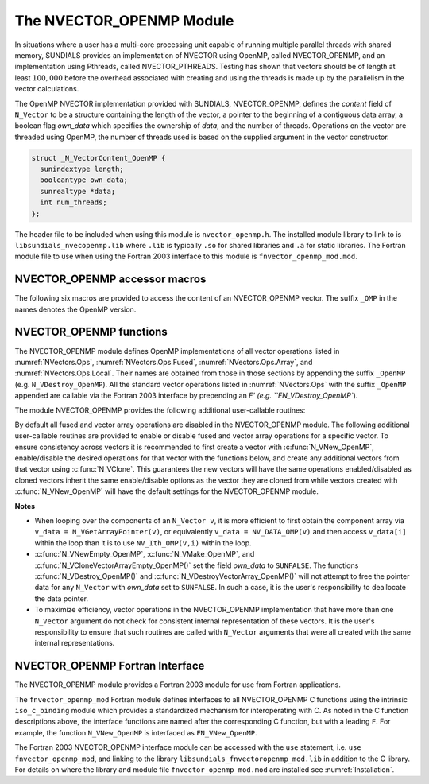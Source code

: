 ..
   Programmer(s): Daniel R. Reynolds @ SMU
   ----------------------------------------------------------------
   SUNDIALS Copyright Start
   Copyright (c) 2002-2023, Lawrence Livermore National Security
   and Southern Methodist University.
   All rights reserved.

   See the top-level LICENSE and NOTICE files for details.

   SPDX-License-Identifier: BSD-3-Clause
   SUNDIALS Copyright End
   ----------------------------------------------------------------

.. _NVectors.OpenMP:

The NVECTOR_OPENMP Module
=========================

In situations where a user has a multi-core processing unit capable of
running multiple parallel threads with shared memory, SUNDIALS provides
an implementation of NVECTOR using OpenMP, called NVECTOR_OPENMP, and
an implementation using Pthreads, called NVECTOR_PTHREADS. Testing has
shown that vectors should be of length at least :math:`100,000` before
the overhead associated with creating and using the threads is made up
by the parallelism in the vector calculations.

The OpenMP NVECTOR implementation provided with SUNDIALS,
NVECTOR_OPENMP, defines the *content* field of ``N_Vector`` to be a structure
containing the length of the vector, a pointer to the beginning of a contiguous
data array, a boolean flag *own_data* which specifies the ownership of
*data*, and the number of threads.  Operations on the vector are
threaded using OpenMP, the number of threads used is based on the
supplied argument in the vector constructor.

.. code-block:: c

   struct _N_VectorContent_OpenMP {
     sunindextype length;
     booleantype own_data;
     sunrealtype *data;
     int num_threads;
   };

The header file to be included when using this module is ``nvector_openmp.h``.
The installed module library to link to is
``libsundials_nvecopenmp.lib`` where ``.lib`` is typically ``.so`` for shared libraries and ``.a``
for static libraries.
The Fortran module file to use when using the Fortran 2003 interface to
this module is ``fnvector_openmp_mod.mod``.


NVECTOR_OPENMP accessor macros
-----------------------------------

The following six macros are provided to access the content of an NVECTOR_OPENMP
vector. The suffix ``_OMP`` in the names denotes the OpenMP version.


.. c:macro:: NV_CONTENT_OMP(v)

   This macro gives access to the contents of the OpenMP vector
   ``N_Vector`` *v*.

   The assignment ``v_cont = NV_CONTENT_OMP(v)`` sets ``v_cont`` to be
   a pointer to the OpenMP ``N_Vector`` content structure.

   Implementation:

   .. code-block:: c

      #define NV_CONTENT_OMP(v) ( (N_VectorContent_OpenMP)(v->content) )


.. c:macro:: NV_OWN_DATA_OMP(v)

   Access the *own_data* component of the OpenMP ``N_Vector`` *v*.

   Implementation:

   .. code-block:: c

      #define NV_OWN_DATA_OMP(v) ( NV_CONTENT_OMP(v)->own_data )


.. c:macro:: NV_DATA_OMP(v)

   The assignment ``v_data = NV_DATA_OMP(v)`` sets ``v_data`` to be a
   pointer to the first component of the *data* for the ``N_Vector``
   ``v``.

   Similarly, the assignment ``NV_DATA_OMP(v) = v_data`` sets the component
   array of ``v`` to be ``v_data`` by storing the pointer ``v_data``.

   Implementation:

   .. code-block:: c

      #define NV_DATA_OMP(v) ( NV_CONTENT_OMP(v)->data )


.. c:macro:: NV_LENGTH_OMP(v)

   Access the *length* component of the OpenMP ``N_Vector`` *v*.

   The assignment ``v_len = NV_LENGTH_OMP(v)`` sets ``v_len`` to be the
   *length* of ``v``. On the other hand, the call ``NV_LENGTH_OMP(v) =
   len_v`` sets the *length* of ``v`` to be ``len_v``.

   Implementation:

   .. code-block:: c

      #define NV_LENGTH_OMP(v) ( NV_CONTENT_OMP(v)->length )


.. c:macro:: NV_NUM_THREADS_OMP(v)

   Access the *num_threads* component of the OpenMP ``N_Vector`` *v*.

   The assignment ``v_threads = NV_NUM_THREADS_OMP(v)`` sets
   ``v_threads`` to be the *num_threads* of ``v``. On the other hand,
   the call ``NV_NUM_THREADS_OMP(v) = num_threads_v`` sets the
   *num_threads* of ``v`` to be ``num_threads_v``.

   Implementation:

   .. code-block:: c

      #define NV_NUM_THREADS_OMP(v) ( NV_CONTENT_OMP(v)->num_threads )


.. c:macro:: NV_Ith_OMP(v,i)

   This macro gives access to the individual components of the *data*
   array of an ``N_Vector``, using standard 0-based C indexing.

   The assignment ``r = NV_Ith_OMP(v,i)`` sets ``r`` to be the value of
   the ``i``-th component of ``v``.

   The assignment ``NV_Ith_OMP(v,i) = r`` sets the value of the ``i``-th
   component of ``v`` to be ``r``.

   Here ``i`` ranges from 0 to :math:`n-1` for a vector of length
   :math:`n`.

   Implementation:

   .. code-block:: c

      #define NV_Ith_OMP(v,i) ( NV_DATA_OMP(v)[i] )



NVECTOR_OPENMP functions
-----------------------------------

The NVECTOR_OPENMP module defines OpenMP implementations of all vector
operations listed in :numref:`NVectors.Ops`,
:numref:`NVectors.Ops.Fused`, :numref:`NVectors.Ops.Array`, and
:numref:`NVectors.Ops.Local`.  Their names are obtained from those in
those sections by appending the suffix ``_OpenMP``
(e.g. ``N_VDestroy_OpenMP``).  All the standard vector operations
listed in :numref:`NVectors.Ops` with the suffix ``_OpenMP``
appended are callable via the Fortran 2003 interface by prepending an
`F' (e.g. ``FN_VDestroy_OpenMP``).

The module NVECTOR_OPENMP provides the following additional user-callable routines:


.. c:function:: N_Vector N_VNew_OpenMP(sunindextype vec_length, int num_threads, SUNContext sunctx)

   This function creates and allocates memory for a OpenMP
   ``N_Vector``. Arguments are the vector length and number of threads.


.. c:function:: N_Vector N_VNewEmpty_OpenMP(sunindextype vec_length, int num_threads, SUNContext sunctx)

   This function creates a new OpenMP ``N_Vector`` with an empty
   (``NULL``) data array.


.. c:function:: N_Vector N_VMake_OpenMP(sunindextype vec_length, sunrealtype* v_data, int num_threads, SUNContext sunctx)

   This function creates and allocates memory for a OpenMP vector with
   user-provided data array, *v_data*.

   (This function does *not* allocate memory for ``v_data`` itself.)


.. c:function:: void N_VPrint_OpenMP(N_Vector v)

   This function prints the content of an OpenMP vector to ``stdout``.


.. c:function:: void N_VPrintFile_OpenMP(N_Vector v, FILE *outfile)

   This function prints the content of an OpenMP vector to ``outfile``.


By default all fused and vector array operations are disabled in the NVECTOR_OPENMP
module. The following additional user-callable routines are provided to
enable or disable fused and vector array operations for a specific vector. To
ensure consistency across vectors it is recommended to first create a vector
with :c:func:`N_VNew_OpenMP`, enable/disable the desired operations for that vector
with the functions below, and create any additional vectors from that vector
using :c:func:`N_VClone`. This guarantees the new vectors will have the same
operations enabled/disabled as cloned vectors inherit the same enable/disable
options as the vector they are cloned from while vectors created with
:c:func:`N_VNew_OpenMP` will have the default settings for the NVECTOR_OPENMP module.

.. c:function:: int N_VEnableFusedOps_OpenMP(N_Vector v, booleantype tf)

   This function enables (``SUNTRUE``) or disables (``SUNFALSE``) all fused and
   vector array operations in the OpenMP vector. The return value is ``0`` for
   success and ``-1`` if the input vector or its ``ops`` structure are ``NULL``.

.. c:function:: int N_VEnableLinearCombination_OpenMP(N_Vector v, booleantype tf)

   This function enables (``SUNTRUE``) or disables (``SUNFALSE``) the linear
   combination fused operation in the OpenMP vector. The return value is ``0`` for
   success and ``-1`` if the input vector or its ``ops`` structure are ``NULL``.

.. c:function:: int N_VEnableScaleAddMulti_OpenMP(N_Vector v, booleantype tf)

   This function enables (``SUNTRUE``) or disables (``SUNFALSE``) the scale and
   add a vector to multiple vectors fused operation in the OpenMP vector. The
   return value is ``0`` for success and ``-1`` if the input vector or its
   ``ops`` structure are ``NULL``.

.. c:function:: int N_VEnableDotProdMulti_OpenMP(N_Vector v, booleantype tf)

   This function enables (``SUNTRUE``) or disables (``SUNFALSE``) the multiple
   dot products fused operation in the OpenMP vector. The return value is ``0``
   for success and ``-1`` if the input vector or its ``ops`` structure are
   ``NULL``.

.. c:function:: int N_VEnableLinearSumVectorArray_OpenMP(N_Vector v, booleantype tf)

   This function enables (``SUNTRUE``) or disables (``SUNFALSE``) the linear sum
   operation for vector arrays in the OpenMP vector. The return value is ``0`` for
   success and ``-1`` if the input vector or its ``ops`` structure are ``NULL``.

.. c:function:: int N_VEnableScaleVectorArray_OpenMP(N_Vector v, booleantype tf)

   This function enables (``SUNTRUE``) or disables (``SUNFALSE``) the scale
   operation for vector arrays in the OpenMP vector. The return value is ``0`` for
   success and ``-1`` if the input vector or its ``ops`` structure are ``NULL``.

.. c:function:: int N_VEnableConstVectorArray_OpenMP(N_Vector v, booleantype tf)

   This function enables (``SUNTRUE``) or disables (``SUNFALSE``) the const
   operation for vector arrays in the OpenMP vector. The return value is ``0`` for
   success and ``-1`` if the input vector or its ``ops`` structure are ``NULL``.

.. c:function:: int N_VEnableWrmsNormVectorArray_OpenMP(N_Vector v, booleantype tf)

   This function enables (``SUNTRUE``) or disables (``SUNFALSE``) the WRMS norm
   operation for vector arrays in the OpenMP vector. The return value is ``0`` for
   success and ``-1`` if the input vector or its ``ops`` structure are ``NULL``.

.. c:function:: int N_VEnableWrmsNormMaskVectorArray_OpenMP(N_Vector v, booleantype tf)

   This function enables (``SUNTRUE``) or disables (``SUNFALSE``) the masked WRMS
   norm operation for vector arrays in the OpenMP vector. The return value is
   ``0`` for success and ``-1`` if the input vector or its ``ops`` structure are
   ``NULL``.

.. c:function:: int N_VEnableScaleAddMultiVectorArray_OpenMP(N_Vector v, booleantype tf)

   This function enables (``SUNTRUE``) or disables (``SUNFALSE``) the scale and
   add a vector array to multiple vector arrays operation in the OpenMP vector. The
   return value is ``0`` for success and ``-1`` if the input vector or its
   ``ops`` structure are ``NULL``.

.. c:function:: int N_VEnableLinearCombinationVectorArray_OpenMP(N_Vector v, booleantype tf)

   This function enables (``SUNTRUE``) or disables (``SUNFALSE``) the linear
   combination operation for vector arrays in the OpenMP vector. The return value
   is ``0`` for success and ``-1`` if the input vector or its ``ops`` structure
   are ``NULL``.


**Notes**

* When looping over the components of an ``N_Vector v``, it is more
  efficient to first obtain the component array via
  ``v_data = N_VGetArrayPointer(v)``, or equivalently
  ``v_data = NV_DATA_OMP(v)`` and then access ``v_data[i]`` within the
  loop than it is to use ``NV_Ith_OMP(v,i)`` within the loop.

* :c:func:`N_VNewEmpty_OpenMP`, :c:func:`N_VMake_OpenMP`, and
  :c:func:`N_VCloneVectorArrayEmpty_OpenMP()` set the field *own_data*
  to ``SUNFALSE``.  The functions :c:func:`N_VDestroy_OpenMP()` and
  :c:func:`N_VDestroyVectorArray_OpenMP()` will not attempt to free the
  pointer data for any ``N_Vector`` with *own_data* set to ``SUNFALSE``.
  In such a case, it is the user's responsibility to deallocate the
  data pointer.

* To maximize efficiency, vector operations in the NVECTOR_OPENMP
  implementation that have more than one ``N_Vector`` argument do not
  check for consistent internal representation of these vectors. It is
  the user's responsibility to ensure that such routines are called
  with ``N_Vector`` arguments that were all created with the same
  internal representations.


NVECTOR_OPENMP Fortran Interface
------------------------------------

The NVECTOR_OPENMP module provides a Fortran 2003 module for use from Fortran applications.

The ``fnvector_openmp_mod`` Fortran module defines interfaces to all
NVECTOR_OPENMP C functions using the intrinsic ``iso_c_binding``
module which provides a standardized mechanism for interoperating with C. As
noted in the C function descriptions above, the interface functions are
named after the corresponding C function, but with a leading ``F``. For
example, the function ``N_VNew_OpenMP`` is interfaced as
``FN_VNew_OpenMP``.

The Fortran 2003 NVECTOR_OPENMP interface module can be accessed with the ``use``
statement, i.e. ``use fnvector_openmp_mod``, and linking to the library
``libsundials_fnvectoropenmp_mod.lib`` in addition to the C library.
For details on where the library and module file
``fnvector_openmp_mod.mod`` are installed see :numref:`Installation`.

